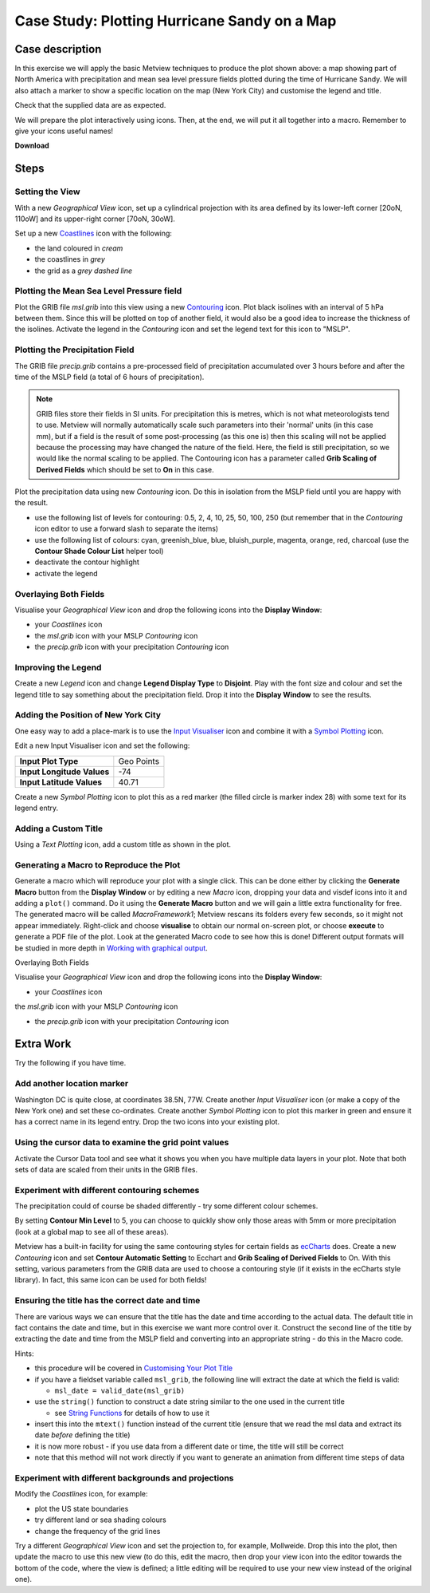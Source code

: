 .. _case_study_plotting_hurricane_sandy_on_a_map:

Case Study: Plotting Hurricane Sandy on a Map
#############################################

Case description
****************

.. image:: ../_static/case_study_plotting_hurricane_sandy_on_a_map/sandy-on-map-final.png

In this exercise we will apply the basic Metview techniques to produce the plot shown above: a map showing part of North America with precipitation and mean sea level pressure fields plotted during the time of Hurricane Sandy. 
We will also attach a marker to show a specific location on the map (New York City) and customise the legend and title.

Check that the supplied data are as expected.

We will prepare the plot interactively using icons. 
Then, at the end, we will put it all together into a macro. 
Remember to give your icons useful names!

**Download**

.. list-table

  * - **File**
    - **Modified**

  * - ZIP Archive `contouring sandy.tar.gz <https://confluence.ecmwf.int/download/attachments/45754795/contouring sandy.tar.gz?api=v2>`_
    - Sep 08, 2016 by `Iain Russell <https://confluence.ecmwf.int/display/~cgi>`_

Steps
*****

Setting the View
================

With a new *Geographical View* icon, set up a cylindrical projection with its area defined by its lower-left corner [20oN, 110oW] and its upper-right corner [70oN, 30oW].

Set up a new `Coastlines <https://confluence.ecmwf.int/display/METV/Coastlines>`_ icon with the following:

* the land coloured in *cream*
* the coastlines in *grey*
* the grid as a *grey dashed line*

Plotting the Mean Sea Level Pressure field
==========================================

Plot the GRIB file *msl.grib* into this view using a new `Contouring <https://confluence.ecmwf.int/display/METV/Contouring>`_ icon. Plot black isolines with an interval of 5 hPa between them. 
Since this will be plotted on top of another field, it would also be a good idea to increase the thickness of the isolines. 
Activate the legend in the *Contouring* icon and set the legend text for this icon to "MSLP".

Plotting the Precipitation Field
================================

The GRIB file *precip.grib* contains a pre-processed field of precipitation accumulated over 3 hours before and after the time of the MSLP field (a total of 6 hours of precipitation).

.. note::

  GRIB files store their fields in SI units. 
  For precipitation this is metres, which is not what meteorologists tend to use. 
  Metview will normally automatically scale such parameters into their 'normal' units (in this case mm), but if a field is the result of some post-processing (as this one is) then this scaling will not be applied because the processing may have changed the nature of the field. 
  Here, the field is still precipitation, so we would like the normal scaling to be applied. 
  The Contouring icon has a parameter called **Grib Scaling of Derived Fields** which should be set to **On** in this case.

Plot the precipitation data using new *Contouring* icon. 
Do this in isolation from the MSLP field until you are happy with the result.

* use the following list of levels for contouring: 0.5, 2, 4, 10, 25, 50, 100, 250  (but remember that in the *Contouring* icon editor to use a forward slash to separate the items)

* use the following list of colours:  cyan, greenish_blue, blue, bluish_purple, magenta, orange, red, charcoal (use the **Contour Shade Colour List** helper tool)

* deactivate the contour highlight

* activate the legend

Overlaying Both Fields
======================

Visualise your *Geographical View* icon and drop the following icons into the **Display Window**:

* your *Coastlines* icon

* the *msl.grib* icon with your MSLP *Contouring* icon

* the *precip.grib* icon with your precipitation *Contouring* icon

Improving the Legend
====================

Create a new *Legend* icon and change **Legend Display Type** to **Disjoint**. 
Play with the font size and colour and set the legend title to say something about the precipitation field. 
Drop it into the **Display Window** to see the results.

Adding the Position of New York City
====================================

One easy way to add a place-mark is to use the `Input Visualiser <https://confluence.ecmwf.int/display/METV/Input+Visualiser>`_ icon and combine it with a `Symbol Plotting <https://confluence.ecmwf.int/display/METV/Symbol+Plotting>`_ icon.

Edit a new Input Visualiser icon and set the following:

.. list-table::

  * - **Input Plot Type**
    - Geo Points

  * - **Input Longitude Values**
    - -74

  * - **Input Latitude Values**
    - 40.71

Create a new *Symbol Plotting* icon to plot this as a red marker (the filled circle is marker index 28) with some text for its legend entry.

Adding a Custom Title
=====================

Using a *Text Plotting* icon, add a custom title as shown in the plot.

Generating a Macro to Reproduce the Plot
========================================

Generate a macro which will reproduce your plot with a single click. 
This can be done either by clicking the **Generate Macro** button from the **Display Window** or by editing a new *Macro* icon, dropping your data and visdef icons into it and adding a ``plot()`` command. 
Do it using the **Generate Macro** button and we will gain a little extra functionality for free. 
The generated macro will be called *MacroFramework1*; Metview rescans its folders every few seconds, so it might not appear immediately. 
Right-click and choose **visualise** to obtain our normal on-screen plot, or choose **execute** to generate a PDF file of the plot. 
Look at the generated Macro code to see how this is done! Different output formats will be studied in more depth in `Working with graphical output <https://confluence.ecmwf.int/display/METV/Working+with+graphical+output>`_.

Overlaying Both Fields

Visualise your *Geographical View* icon and drop the following icons into the **Display Window**:

* your *Coastlines* icon

the *msl.grib* icon with your MSLP *Contouring* icon

* the *precip.grib* icon with your precipitation *Contouring* icon

Extra Work
**********

Try the following if you have time.

Add another location marker
===========================

Washington DC is quite close, at coordinates 38.5N, 77W. 
Create another *Input Visualiser* icon (or make a copy of the New York one) and set these co-ordinates. 
Create another *Symbol Plotting* icon to plot this marker in green and ensure it has a correct name in its legend entry. 
Drop the two icons into your existing plot.

Using the cursor data to examine the grid point values
======================================================

Activate the Cursor Data tool and see what it shows you when you have multiple data layers in your plot. 
Note that both sets of data are scaled from their units in the GRIB files.

Experiment with different contouring schemes
============================================

The precipitation could of course be shaded differently - try some different colour schemes.

By setting **Contour Min Level** to 5, you can choose to quickly show only those areas with 5mm or more precipitation (look at a global map to see all of these areas).

Metview has a built-in facility for using the same contouring styles for certain fields as `ecCharts <http://eccharts.ecmwf.int/forecaster/>`_ does. 
Create a new *Contouring* icon and set **Contour Automatic Setting** to Ecchart and **Grib Scaling of Derived Fields** to On. 
With this setting, various parameters from the GRIB data are used to choose a contouring style (if it exists in the ecCharts style library). 
In fact, this same icon can be used for both fields!

Ensuring the title has the correct date and time
================================================

There are various ways we can ensure that the title has the date and time according to the actual data. 
The default title in fact contains the date and time, but in this exercise we want more control over it.
Construct the second line of the title by extracting the date and time from the MSLP field and converting into an appropriate string - do this in the Macro code.

Hints:

* this procedure will be covered in `Customising Your Plot Title <https://confluence.ecmwf.int/display/METV/Customising+Your+Plot+Title>`_

* if you have a fieldset variable called ``msl_grib``, the following line will extract the date at which the field is valid:

  * ``msl_date = valid_date(msl_grib)``
  
* use the ``string()`` function to construct a date string similar to the one used in the current title

  * see `String Functions <https://confluence.ecmwf.int/display/METV/String+Functions>`_ for details of how to use it
  
* insert this into the ``mtext()`` function instead of the current title  (ensure that we read the msl data and extract its date *before* defining the title)

* it is now more robust - if you use data from a different date or time, the title will still be correct

* note that this method will not work directly if you want to generate an animation from different time steps of data

Experiment with different backgrounds and projections
=====================================================

Modify the *Coastlines* icon, for example:

* plot the US state boundaries

* try different land or sea shading colours

* change the frequency of the grid lines

Try a different *Geographical View* icon and set the projection to, for example, Mollweide. 
Drop this into the plot, then update the macro to use this new view (to do this, edit the macro, then drop your view icon into the editor towards the bottom of the code, where the view is defined; a little editing will be required to use your new view instead of the original one).
